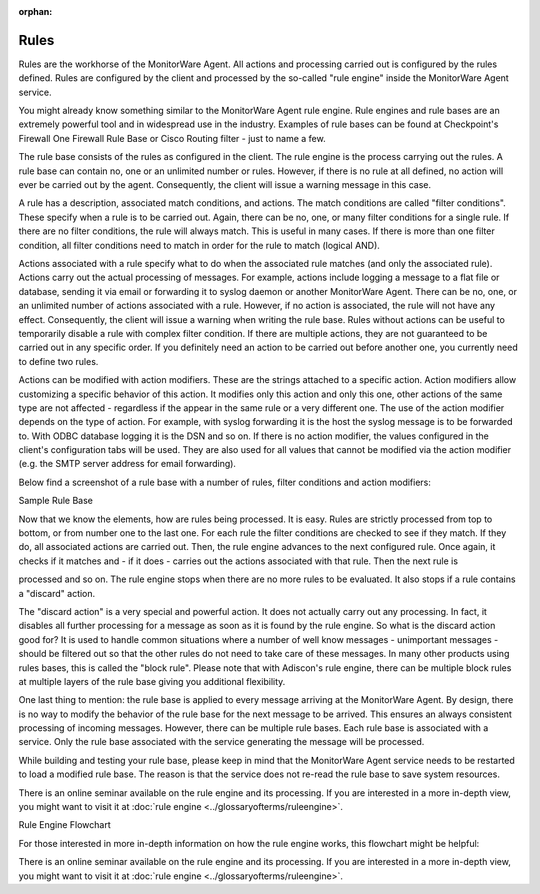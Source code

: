 :orphan:


.. _glossary-rules:
.. supporting-labels-marker

.. index:: Rules

Rules
=====

Rules are the workhorse of the MonitorWare Agent. All actions and processing
carried out is configured by the rules defined. Rules are configured by the
client and processed by the so-called "rule engine" inside the MonitorWare
Agent service.

You might already know something similar to the MonitorWare Agent rule engine.
Rule engines and rule bases are an extremely powerful tool and in widespread
use in the industry. Examples of rule bases can be found at Checkpoint's
Firewall One Firewall Rule Base or Cisco Routing filter - just to name a few.

The rule base consists of the rules as configured in the client. The rule
engine is the process carrying out the rules. A rule base can contain no, one
or an unlimited number or rules. However, if there is no rule at all defined,
no action will ever be carried out by the agent. Consequently, the client will
issue a warning message in this case.

A rule has a description, associated match conditions, and actions. The match
conditions are called "filter conditions". These specify when a rule is to be
carried out. Again, there can be no, one, or many filter conditions for a single
rule. If there are no filter conditions, the rule will always match. This is
useful in many cases. If there is more than one filter condition, all filter
conditions need to match in order for the rule to match (logical AND).

Actions associated with a rule specify what to do when the associated rule
matches (and only the associated rule). Actions carry out the actual processing
of messages. For example, actions include logging a message to a flat file or
database, sending it via email or forwarding it to syslog daemon or another
MonitorWare Agent. There can be no, one, or an unlimited number of actions
associated with a rule. However, if no action is associated, the rule will not
have any effect. Consequently, the client will issue a warning when writing the
rule base. Rules without actions can be useful to temporarily disable a rule
with complex filter condition. If there are multiple actions, they are not
guaranteed to be carried out in any specific order. If you definitely need an
action to be carried out before another one, you currently need to define two
rules.

Actions can be modified with action modifiers. These are the strings attached
to a specific action. Action modifiers allow customizing a specific behavior of
this action. It modifies only this action and only this one, other actions of
the same type are not affected - regardless if the appear in the same rule or a
very different one. The use of the action modifier depends on the type of
action. For example, with syslog forwarding it is the host the syslog message
is to be forwarded to. With ODBC database logging it is the DSN and so on. If
there is no action modifier, the values configured in the client's
configuration tabs will be used. They are also used for all values that cannot
be modified via the action modifier (e.g. the SMTP server address for email
forwarding).

Below find a screenshot of a rule base with a number of rules, filter
conditions and action modifiers:

.. image:: ../images/rulessample_1.png
   :width: 100%

Sample Rule Base

Now that we know the elements, how are rules being processed. It is easy. Rules
are strictly processed from top to bottom, or from number one to the last one.
For each rule the filter conditions are checked to see if they match. If they
do, all associated actions are carried out. Then, the rule engine advances to
the next configured rule. Once again, it checks if it matches and - if it does
- carries out the actions associated with that rule. Then the next rule is

processed and so on. The rule engine stops when there are no more rules to be
evaluated. It also stops if a rule contains a "discard" action.

The "discard action" is a very special and powerful action. It does not
actually carry out any processing. In fact, it disables all further processing
for a message as soon as it is found by the rule engine. So what is the discard
action good for? It is used to handle common situations where a number of well
know messages - unimportant messages - should be filtered out so that the other
rules do not need to take care of these messages. In many other products using
rules bases, this is called the "block rule". Please note that with Adiscon's
rule engine, there can be multiple block rules at multiple layers of the rule
base giving you additional flexibility.

One last thing to mention: the rule base is applied to every message arriving
at the MonitorWare Agent. By design, there is no way to modify the behavior of
the rule base for the next message to be arrived. This ensures an always
consistent processing of incoming messages. However, there can be multiple rule
bases. Each rule base is associated with a service. Only the rule base
associated with the service generating the message will be processed.

While building and testing your rule base, please keep in mind that the
MonitorWare Agent service needs to be restarted to load a modified rule base.
The reason is that the service does not re-read the rule base to save system
resources.

There is an online seminar available on the rule engine and its processing. If
you are interested in a more in-depth view, you might want to visit it at
:doc:`rule engine <../glossaryofterms/ruleengine>`.


.. image:: ../images/rulessample_2.jpg
   :width: 100%

Rule Engine Flowchart


For those interested in more in-depth information on how the rule engine works,
this flowchart might be helpful:

There is an online seminar available on the rule engine and its processing. If
you are interested in a more in-depth view, you might want to visit it at
:doc:`rule engine <../glossaryofterms/ruleengine>`.
